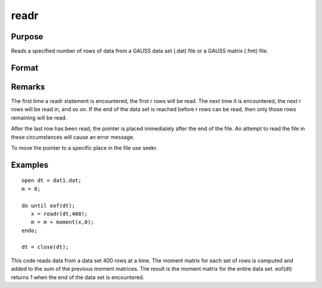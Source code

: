 
readr
==============================================

Purpose
----------------
Reads a specified number of rows of data from a GAUSS data set
(.dat) file or a GAUSS matrix (.fmt) file.

Format
----------------
.. function:: readr(f1, r)

    :param f1: file handle of an open file.
    :type f1: scalar

    :param r: number of rows to read.
    :type r: scalar

    :returns: y (*NxK matrix*), the data read from the file.

Remarks
-------

The first time a readr statement is encountered, the first r rows will
be read. The next time it is encountered, the next r rows will be read
in, and so on. If the end of the data set is reached before r rows can
be read, then only those rows remaining will be read.

After the last row has been read, the pointer is placed immediately
after the end of the file. An attempt to read the file in these
circumstances will cause an error message.

To move the pointer to a specific place in the file use seekr.


Examples
----------------

::

    open dt = dat1.dat;
    m = 0;
     
    do until eof(dt);
       x = readr(dt,400);
       m = m + moment(x,0);
    endo;
     
    dt = close(dt);

This code reads data from a data set 400 rows at a time. The moment
matrix for each set of rows is computed and added to the sum of the
previous moment matrices. The result is the moment matrix for the 
entire data set. eof(dt) returns 1 when the end of the
data set is encountered.

.. seealso:: Functions :func:`open`, :func:`create`, :func:`writer`, :func:`seekr`, :func:`eof`
